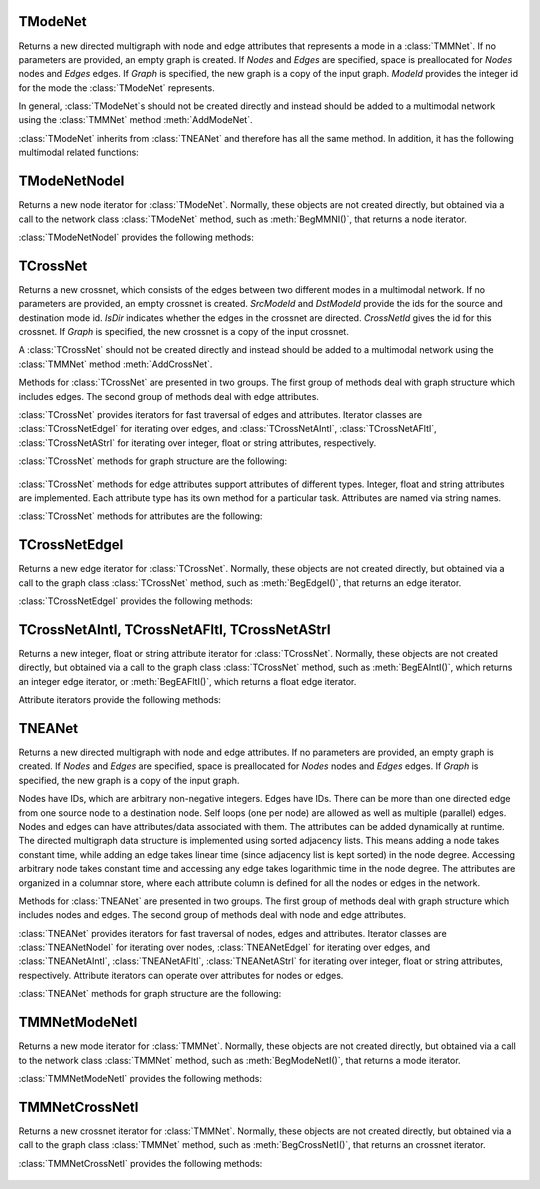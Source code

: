 TModeNet
=======

.. class:: TModeNet()
           TModeNet(ModeId)
           TModeNet(Nodes, Edges)
           TModeNet(Nodes, Edges, ModeId)
           TModeNet(Graph)

   Returns a new directed multigraph with node and edge attributes that represents
   a mode in a :class:`TMMNet`.
   If no parameters are provided,
   an empty graph is created. If *Nodes* and *Edges* are specified, space
   is preallocated for *Nodes* nodes and *Edges* edges. If *Graph* is specified,
   the new graph is a copy of the input graph. *ModeId* provides the integer id
   for the mode the :class:`TModeNet` represents.

   In general, :class:`TModeNet`s should not be created directly and instead should
   be added to a multimodal network using the :class:`TMMNet` method :meth:`AddModeNet`.

   :class:`TModeNet` inherits from :class:`TNEANet` and therefore has all
   the same method. In addition, it has the following multimodal related functions:

     .. describe:: GetCrossNetNames(Names)

        Gets a list of CrossNets that have this Mode as either a source or destination type.

     .. describe:: GetNeighborsByCrossNet(NId, Name, Neighbors, isOutEId=False)

        For the given node with id *NId*, gets all the neighbors for crossnet type with
        name *Name*. If this mode is both the source and dest type, the flag *isOutEId*
        specifies direction.

     .. describe:: BegMMNI(SIn)

        Returns an iterator referring to the first node in the graph.

     .. describe:: EndMMNI(SOut)

        Returns an iterator referring to the past-the-end node in the graph.

     .. describe:: GetMMNI()

        Returns an iterator referring to the node of ID NId in the graph.


TModeNetNodeI
============

.. class:: TModeNetNodeI()

    Returns a new node iterator for :class:`TModeNet`. Normally, these
    objects are not created directly,
    but obtained via a call to the network class :class:`TModeNet` method,
    such as :meth:`BegMMNI()`, that returns a node iterator.

    :class:`TModeNetNodeI` provides the following methods:

      .. describe:: Next()

        Moves the iterator to the next node in the graph.

      .. describe:: GetId()

        Returns node ID of the current node.

      .. describe:: GetDeg()

        Returns degree of the current node, the sum of in-degree and out-degree.

      .. describe:: GetInDeg()

        Returns in-degree of the current node.

      .. describe:: GetOutDeg()

        Returns out-degree of the current node.

      .. describe:: GetInNId(NodeN)

        Returns ID of *NodeN*-th in-node (the node pointing to the current node).

      .. describe:: GetOutNId(NodeN)

        Returns ID of *NodeN*-th out-node (the node the current node points to).

      .. describe:: GetNbrNId(NodeN)

        Returns ID of *NodeN*-th neighboring node. 

      .. describe:: IsInNId(NId)

        Tests whether node with ID *NId* points to the current node.

      .. describe:: IsOutNId(NId)

        Tests whether the current node points to node with ID *NId*. 

      .. describe:: IsNbrNId(NId)

        Tests whether node with ID *NId* is a neighbor of the current node.

     .. describe:: GetCrossNetNames(Names)

        Gets a list of CrossNets that include the mode this node belongs to as either a
        source or destination type.

     .. describe:: GetNeighborsByCrossNet(Name, Neighbors, isOutEId=False)

        For the given node, gets all the neighbors for crossnet type with name *Name*. If
        this mode is both the source and dest type, the flag *isOutEId* specifies direction.



TCrossNet
=======

.. class:: TCrossNet()
           TCrossNet(SrcModeId, DstModeId, CrossNetId)
           TCrossNet(SrcModeId, DstModeId, IsDir, CrossNetId)
           TCrossNet(Graph)

   Returns a new crossnet, which consists of the edges between two different modes
   in a multimodal network. If no parameters are provided, an empty crossnet is created.
   *SrcModeId* and *DstModeId* provide the ids for the source and destination mode id.
   *IsDir* indicates whether the edges in the crossnet are directed. *CrossNetId*
   gives the id for this crossnet. If *Graph* is specified,
   the new crossnet is a copy of the input crossnet.

   A :class:`TCrossNet` should not be created directly and instead should
   be added to a multimodal network using the :class:`TMMNet` method :meth:`AddCrossNet`.

   Methods for :class:`TCrossNet` are presented in two groups. The first
   group of methods deal with graph structure which includes edges.
   The second group of methods deal with edge attributes.

   :class:`TCrossNet` provides iterators for fast traversal of edges
   and attributes.
   Iterator classes are
   :class:`TCrossNetEdgeI` for iterating over edges, and
   :class:`TCrossNetAIntI`, :class:`TCrossNetAFltI`, :class:`TCrossNetAStrI`
   for iterating over integer, float or string attributes, respectively.

   :class:`TCrossNet` methods for graph structure are the following:

     .. describe:: Save(SOut)

        Saves the crossnet to a binary stream *SOut*. 

     .. describe:: GetEdges()

        Returns the number of edges in the crossnet. 

     .. describe:: AddEdge(SrcNId, DstNId, EId=-1)

        Adds an edge with ID *EId* between node IDs *SrcNId* and *DstNId*
        to the crossnet. Returns the ID of the edge being added. If *EId* is -1,
        edge ID is automatically assigned. Throws an exception, if an edge
        with ID *EId* already exists or if either *SrcNId* or *DstNId* does
        not exist.

     .. describe:: DelEdge(EId)

        Deletes an edge with id *EId* from the crossnet.

     .. describe:: IsEdge(EId)

        Tests whether an edge with id *EId* exists in the graph. 

     .. describe:: BegEdgeI()

        Returns an edge iterator referring to the first edge in the crossnet. 

     .. describe:: EndEdgeI()

        Returns an edge iterator referring to the past-the-end edge in the crossnet.

     .. describe:: GetEdgeI(EId)

        Returns an edge iterator referring to edge with id *EId* in the crossnet.

     .. describe:: Clr()

        Deletes all edges from the graph. 

     .. describe:: GetMode1()

        Returns the id of the source mode.

     .. describe:: GetMode2()

        Returns the id of the destination mode.

     .. describe:: IsDirected()

        Returns whether edges in the crossnet are directed.

   :class:`TCrossNet` methods for edge attributes support
   attributes of different types.
   Integer, float and string attributes are implemented.
   Each attribute type has its own method for a particular task.
   Attributes are named via string names.

   :class:`TCrossNet` methods for attributes are the following:

     .. describe:: AddIntAttrE(Attr)
                   AddFltAttrE(Attr)
                   AddStrAttrE(Attr)

        Defines a new integer, float or string edge attribute, respectively.

     .. describe:: DelAttrE(Attr)

        Deletes edge attribute *Attr*.

     .. describe:: AddIntAttrDatE(EdgeI, Value, Attr)
                   AddFltAttrDatE(EdgeI, Value, Attr)
                   AddStrAttrDatE(EdgeI, Value, Attr)

        Sets the value of attribute named *Attr* for the edge referred to
        by edge iterator *EdgeI* to *Value*.
        *Value* is an integer, a float, or a string, respectively.

     .. describe:: AddIntAttrDatE(EId, Value, Attr)
                   AddFltAttrDatE(EId, Value, Attr)
                   AddStrAttrDatE(EId, Value, Attr)

        Sets the value of attribute named *Attr* for the edge with
        edge id *EId* to *Value*.
        *Value* is an integer, a float, or a string, respectively.


     .. describe:: GetIntAttrDatE(EdgeI, Attr)
                   GetFltAttrDatE(EdgeI, Attr)
                   GetStrAttrDatE(EdgeI, Attr)

        Returns the value of attribute named *Attr* for the edge referred to
        by edge iterator *EdgeI**.
        Result is an integer, a float, or a string, respectively.

     .. describe:: GetIntAttrDatE(EId, Attr)
                   GetFltAttrDatE(EId, Attr)
                   GetStrAttrDatE(EId, Attr)

        Returns the value of attribute named *Attr* for the edge with
        edge id *EId*.
        Result is an integer, a float, or a string, respectively.

     .. describe:: BegEAIntI(Attr)
                   BegEAFltI(Attr)
                   BegEAStrI(Attr)

        Returns an integer, float, or string attribute iterator, respectively,
        of the attribute named *Attr* referring to the first edge.

     .. describe:: EndEAIntI(Attr)
                   EndEAFltI(Attr)
                   EndEAStrI(Attr)

        Returns an integer, float, or string attribute iterator, respectively,
        of the attribute named *Attr* referring to the past-the-end edge.

     .. describe:: GetEAIntI(Attr, EId)
                   GetEAFltI(Attr, EId)
                   GetEAStrI(Attr, EId)

        Returns an integer, float, or string attribute iterator, respectively,
        of the attribute named *Attr* referring to the edge
        with edge ID *EId*.

     .. describe:: DelAttrDatE(EdgeI, Attr)

        Deletes the value of attribute named *Attr* for the edge referred to
        by edge iterator *EdgeI*.

     .. describe:: DelAttrDatE(EId, Attr)

        Deletes the value of attribute named *Attr* for the edge with
        edge ID *EId*.

     .. describe:: IsIntAttrDeletedE(EId, Attr)
                   IsFltAttrDeletedE(EId, Attr)
                   IsStrAttrDeletedE(EId, Attr)

        Returns whether the int, float, or string attribute, respectively 
        has been deleted.

TCrossNetEdgeI
============

.. class:: TCrossNetEdgeI()

    Returns a new edge iterator for :class:`TCrossNet`. Normally, these
    objects are not created directly,
    but obtained via a call to the graph class :class:`TCrossNet` method,
    such as :meth:`BegEdgeI()`, that returns an edge iterator.

    :class:`TCrossNetEdgeI` provides the following methods:

      .. describe:: Next()

         Moves the iterator to the next edge in the graph.

      .. describe:: GetId()

         Returns the the edge id.

      .. describe:: GetSrcNId()

         Returns the ID of the source node of the edge.

      .. describe:: GetDstNId()

         Returns the ID of the destination node of the edge.

      .. describe:: GetSrcModeId()

         Returns the ID of the source mode of the edge.

      .. describe:: GetDstModeId()

         Returns the ID of the destination mode of the edge.

      .. describe:: IsDirected()

         Returns whether the edge is directed.

TCrossNetAIntI, TCrossNetAFltI, TCrossNetAStrI
========================================

.. class:: TCrossNetAIntI()
           TCrossNetAFltI()
           TCrossNetAStrI()

    Returns a new integer, float or string attribute iterator
    for :class:`TCrossNet`. Normally, these objects are not created directly,
    but obtained via a call to the graph class :class:`TCrossNet` method,
    such as :meth:`BegEAIntI()`, which returns an integer edge iterator, or
    :meth:`BegEAFltI()`, which returns a float edge iterator.

    Attribute iterators provide the following methods:

      .. describe:: Next()

        Moves the iterator to the next node or edge in the graph.

      .. describe:: GetDat()

        Returns an attribute of the node or edge.

      .. describe:: IsDeleted()

        Returns true if the attribute has been deleted.


TNEANet
=======

.. class:: TNEANet()
           TNEANet(Nodes, Edges)
           TNEANet(Graph)

   Returns a new directed multigraph with node and edge attributes.
   If no parameters are provided,
   an empty graph is created. If *Nodes* and *Edges* are specified, space
   is preallocated for *Nodes* nodes and *Edges* edges. If *Graph* is specified,
   the new graph is a copy of the input graph.

   Nodes have IDs, which are arbitrary non-negative integers. Edges have IDs.
   There can be more than one directed edge from one source node to
   a destination node. Self loops (one per node) are allowed as well as
   multiple (parallel) edges. Nodes and edges can have attributes/data
   associated with them. The attributes can be added dynamically at runtime.
   The directed multigraph data structure is implemented using sorted
   adjacency lists. This means adding a node takes constant time, while
   adding an edge takes linear time (since adjacency list is kept sorted)
   in the node degree. Accessing arbitrary node takes constant time and
   accessing any edge takes logarithmic time in the node degree.
   The attributes are organized in a columnar store, where each attribute
   column is defined for all the nodes or edges in the network. 

   Methods for :class:`TNEANet` are presented in two groups. The first
   group of methods deal with graph structure which includes nodes and edges.
   The second group of methods deal with node and edge attributes.

   :class:`TNEANet` provides iterators for fast traversal of nodes, edges
   and attributes.
   Iterator classes are :class:`TNEANetNodeI` for iterating over nodes,
   :class:`TNEANetEdgeI` for iterating over edges, and
   :class:`TNEANetAIntI`, :class:`TNEANetAFltI`, :class:`TNEANetAStrI`
   for iterating over integer, float or string attributes, respectively.
   Attribute iterators can operate over attributes for nodes or edges.

   :class:`TNEANet` methods for graph structure are the following:

     .. describe:: New()

        Returns a pointer to a new multimodal network.

     .. describe:: Load(SIn)

        Loads the multimodal network from a binary stream *SIn* and returns a pointer to it. 

     .. describe:: Save(SOut)

        Saves the multimodal network to a binary stream *SOut*. 

     .. describe:: GetModeNets()

        Returns the number of modes in the graph. 

     .. describe:: AddModeNet(ModeName)

        Adds a mode with name *ModeName* to the multimodal network. Returns the id
        for the mode.

     .. describe:: DelModeNet(ModeId)
                   DelModeNet(ModeName)

        Deletes the mode with id *ModeId* or name *ModeName*, respectively, from the
        multimodal network. 

     .. describe:: BegModeNetI()

        Returns a mode iterator referring to the first mode in the graph. 

     .. describe:: EndModeNetI()

        Returns a mode iterator referring to the past-the-end mode in the graph.

     .. describe:: GetModeNetI(MId)

        Returns a mode iterator referring to the mode with ID *MId* in the graph. 

     .. describe:: GetModeId(ModeName)

        Returns the id of the mode with name *ModeName*.

     .. describe:: GetModeName(ModeId)

        Returns the name of the mode with id *ModeId*.

     .. describe:: GetModeNetByName(ModeName)
                   GetModeNetById(ModeId)

        Returns a reference to the mode with name *ModeName* or id *ModeId*, respectively,
        in the multimodal network.

     .. describe:: GetCrossNets()

        Returns the number of crossnets in the graph. 

     .. describe:: AddCrossNet(ModeName1, ModeName2, CrossNetName, IsDir=True)
                   AddCrossNet(ModeId1, ModeId2, CrossNetName, IsDir=True)

        Adds a crossnet with name *CrossNetName* from the modes specified with
        the given names or ids. *IsDir* indicates whether the edges in the crossnet
        are directed.

     .. describe:: DelCrossNet(CrossId)
                   DelCrossNet(CrossName)

        Deletes the crossnet with id *CrossId* or name *CrossName*, respectively, from the
        multimodal network. 

     .. describe:: BegCrossNetI()

        Returns a crossnet iterator referring to the first crossnet in the graph. 

     .. describe:: EndCrossNetI()

        Returns a crossnet iterator referring to the past-the-end crossnet in the graph.

     .. describe:: GetCrossNetI(CId)

        Returns a crossnet iterator referring to the crossnet with ID *CId* in the graph. 

     .. describe:: GetCrossId(CrossName)

        Returns the id of the crossnet with name *CrossName*.

     .. describe:: GetCrossName(CrossId)

        Returns the name of the crossnet with id *CrossId*.

     .. describe:: GetCrossNetByName(CrossName)
                   GetCrossNetById(CrossId)

        Returns a reference to the crossnet with name *CrossName* or id *CrossId*,
        respectively, in the multimodal network.

TMMNetModeNetI
============

.. class:: TMMNetModeNetI()

    Returns a new mode iterator for :class:`TMMNet`. Normally, these
    objects are not created directly,
    but obtained via a call to the network class :class:`TMMNet` method,
    such as :meth:`BegModeNetI()`, that returns a mode iterator.

    :class:`TMMNetModeNetI` provides the following methods:

      .. describe:: Next()

        Moves the iterator to the next mode in the graph.

      .. describe:: GetModeId()

        Returns the ID of the current mode.

      .. describe:: GetModeName()

        Returns the name of the current mode.

      .. describe:: GetModeNet()

        Returns a reference to the current mode.

TMMNetCrossNetI
============

.. class:: TMMNetCrossNetI()

    Returns a new crossnet iterator for :class:`TMMNet`. Normally, these
    objects are not created directly,
    but obtained via a call to the graph class :class:`TMMNet` method,
    such as :meth:`BegCrossNetI()`, that returns an crossnet iterator.

    :class:`TMMNetCrossNetI` provides the following methods:

      .. describe:: Next()

        Moves the iterator to the next crossnet in the graph.

      .. describe:: GetCrossId()

        Returns the ID of the current crossnet.

      .. describe:: GetCrossName()

        Returns the name of the current crossnet.

      .. describe:: GetCrossNet()

        Returns a reference to the current crossnet.
